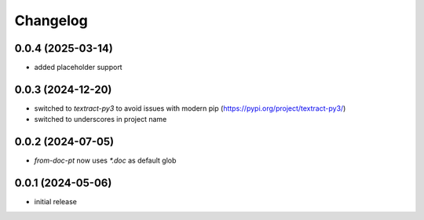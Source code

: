 Changelog
=========

0.0.4 (2025-03-14)
------------------

- added placeholder support


0.0.3 (2024-12-20)
------------------

- switched to `textract-py3` to avoid issues with modern pip (https://pypi.org/project/textract-py3/)
- switched to underscores in project name


0.0.2 (2024-07-05)
------------------

- `from-doc-pt` now uses `*.doc` as default glob


0.0.1 (2024-05-06)
------------------

- initial release

